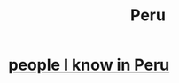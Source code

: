 :PROPERTIES:
:ID:       efcb2b35-bc66-469b-893b-14c60a7348a9
:END:
#+title: Peru
* [[https://github.com/JeffreyBenjaminBrown/org_personal-most_with-github-navigable_links/blob/master/people_i_know_in_peru.org][people I know in Peru]]

